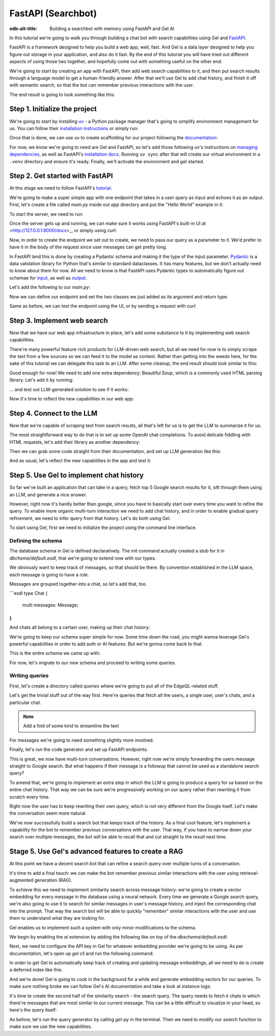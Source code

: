 .. _ref_guide_fastapi_gelai_searchbot:

=======
FastAPI (Searchbot)
=======

:edb-alt-title: Building a searchbot with memory using FastAPI and Gel AI

In this tutorial we're going to walk you through building a chat bot with search
capabilities using Gel and `FastAPI <https://fastapi.tiangolo.com/>`_.

FastAPI is a framework designed to help you build a web app, well, fast. And Gel
is a data layer designed to help you figure out storage  in your application,
and also do it fast. By the end of this tutorial you will have tried out
different aspects of using those two together, and hopefully come out with
something useful on the other end.

We're going to start by creating an app with FastAPI, then add web search
capabilities to it, and then put search results through a language model to get
a human-friendly answer. After that we'll use Gel to add chat history, and
finish it off with semantic search, so that the bot can remember previous
interactions with the user.

The end result is going to look something like this:

.. image::
    /docs/tutorials/placeholder.png
    :alt: Placeholder
    :width: 100%

Step 1. Initialize the project
==============================

We're going to start by installing `uv <https://docs.astral.sh/uv/>`_ - a Python
package manager that's going to simplify environment management for us. You can
follow their `installation instructions
<https://docs.astral.sh/uv/getting-started/installation/>`_ or simply run:

.. code-block:: bash
    $ curl -LsSf https://astral.sh/uv/install.sh | sh

Once that is done, we can use uv to create scaffolding for our project following
the `documentation <https://docs.astral.sh/uv/guides/projects/>`_:

.. code-block:: bash
    $ uv init searchbot \
      && cd searchbot

For now, we know we're going to need are Gel and FastAPI, so let's add those
following uv's instructions on `managing dependencies
<https://docs.astral.sh/uv/concepts/projects/dependencies/#optional-dependencies>`_,
as well as FastAPI's `installation docs
<https://fastapi.tiangolo.com/#installation>`_. Running ``uv sync`` after that
will create our virtual environment in a ``.venv`` directory and ensure it's
ready. Finally, we'll activate the environment and get started.

.. code-block:: bash
    $ uv add fastapi --optional standard \
      && uv add gel \
      && uv sync \
      && source .venv/bin/activate

Step 2. Get started with FastAPI
================================

At this stage we need to follow FastAPI's `tutorial
<https://fastapi.tiangolo.com/tutorial/>`_.

We're going to make a super simple app with one endpoint that takes in a user
query as input and echoes it as an output. First, let's create a file called
`main.py` inside out `app` directory and put the "Hello World" example in it:

.. code-block:: python
    :caption: app/main.py

    from fastapi import FastAPI

    app = FastAPI()


    @app.get("/")
    async def root():
        return {"message": "Hello World"}

To start the server, we need to run:

.. code-block:: bash
    $ fastapi dev main.py

Once the server gets up and running, we can make sure it works using FastAPI's
built-in UI at <http://127.0.0.1:8000/docs>_, or simply using `curl`:

.. code-block:: bash
    $ curl -X GET "http://localhost:8000/"

    {"message": "Hello World"}


Now, in order to create the endpoint we set out to create, we need to pass our
query as a parameter to it. We'd prefer to have it in the body of the request
since user messages can get pretty long.

In FastAPI land this is done by creating a Pydantic schema and making it the
type of the input parameter. `Pydantic <https://docs.pydantic.dev/latest/>`_ is
a data validation library for Python that's similar to standard dataclasses. It
has many features, but we don't actually need to know about them for now. All we
need to know is that FastAPI uses Pydantic types to automatically figure out
schemae for `input <https://fastapi.tiangolo.com/tutorial/body/>`_, as well as
`output <https://fastapi.tiangolo.com/tutorial/response-model/>`_.

Let's add the following to our `main.py`:

.. code-block:: python
    :caption: app/main.py
    from pydantic import BaseModel


    class SearchTerms(BaseModel):
        query: str

    class SearchResult(BaseModel):
        response: str | None = None
        sources: list[str] | None = None

Now we can define our endpoint and set the two classes we just added as its
argument and return type.

.. code-block:: python
    @app.post("/search")
    async def search(search_terms: SearchTerms) -> SearchResult:
        return SearchResult(response=search_terms.query)

Same as before, we can test the endpoint using the UI, or by sending a request
with `curl`:

.. code-block:: bash
    $ curl -X POST "http://localhost:8000/search" \
      -H "Content-Type: application/json" \
      -d '{"query": "test search"}'

    {"response":"test search","sources":null}

Step 3. Implement web search
============================

Now that we have our web app infrastructure in place, let's add some substance
to it by implementing web search capabilities.

There're many powerful feature-rich products for LLM-driven web search, but all
we need for now is to simply scrape the text from a few sources so we can feed
it to the model as context. Rather than getting into the weeds here, for the
sake of this tutorial we can delegate this task to an LLM. After some cleanup,
the end result should look similar to this:

.. code-block:: python
    :caption: app/web.py

    import requests
    from bs4 import BeautifulSoup
    from urllib.parse import quote_plus
    import time
    import re

    HEADERS = {
        "User-Agent": "Mozilla/5.0 (Windows NT 10.0; Win64; x64) AppleWebKit/537.36 (KHTML, like Gecko) Chrome/91.0.4472.124 Safari/537.36"
    }


    def search_google(query: str, limit: int = 5) -> list[str]:
        """
        Perform a Google search and return top URLs.
        """

        encoded_query = quote_plus(query)  # encode the search query
        search_url = f"https://www.google.com/search?q={encoded_query}"

        try:
            response = requests.get(search_url, headers=HEADERS)
            response.raise_for_status()

            soup = BeautifulSoup(response.text, "html.parser")
            result_block = soup.find_all("div", attrs={"class": "g"})

            search_results = []

            for result in result_block:
                link = result.find("a", href=True)
                title = result.find("h3")

                if link and title:
                    link = result.find("a", href=True)
                    if link["href"] not in search_results:
                        search_results.append(link["href"])

                        if len(search_results) >= limit:
                            break

            return search_results

        except requests.exceptions.RequestException as e:
            print(f"Error performing search: {e}")
            return []


    def extract_text_from_url(url: str) -> str:
        """
        Extract main text content from a webpage.
        """
        try:
            response = requests.get(url, headers=HEADERS, timeout=10)
            response.raise_for_status()

            soup = BeautifulSoup(response.text, "html.parser")

            # Remove script and style elements
            for element in soup(["script", "style", "header", "footer", "nav"]):
                element.decompose()

            # Get text and clean it up
            text = soup.get_text(separator=" ")
            # Remove extra whitespace
            text = re.sub(r"\s+", " ", text).strip()

            return text

        except Exception as e:
            print(f"Error extracting text from {url}: {e}")
            return ""


    def fetch_web_sources(query: str, limit: int = 5) -> list[tuple[str, str]]:
        """
        Perform search and extract text from results.
        Returns list of (url, text_content) tuples.
        """
        results = []
        urls = search_google(query, limit)

        for url in urls:
            text = extract_text_from_url(url)
            if text:  # Only include if we got some text
                results.append((url, text))
            # Be nice to servers
            time.sleep(1)

        return results

    if __name__ == "__main__":
        print(fetch_web_sources("gel database"))

Good enough for now! We need to add one extra dependency: Beautiful Soup, which
is a commonly used HTML parsing library. Let's add it by running:

.. code-block:: bash
    $ uv add beautifulsoup4

... and test out LLM-generated solution to see if it works:

.. code-block:: bash
    $ python3 app/web.py

Now it's time to reflect the new capabilities in our web app:

.. code-block:: python
    # more code...

    @app.post("/search")
    async def search(search_terms: SearchTerms) -> SearchResult:
        search_result = await generate(search_terms.query)
        return search_result


    async def do_search(query):
        return [{"url": url, "text": text} for url, text in fetch_text_results(query)]

Step 4. Connect to the LLM
==========================

Now that we're capable of scraping text from search results, all that's left for
us is to get the LLM to summarize it for us.

The most straightforward way to do that is to set up some OpenAI chat
completions. To avoid delicate fiddling with HTML requests, let's add their
library as another dependency:

.. code-block:: bash
    $ uv add openai

Then we can grab some code straight from their documentation, and set up LLM
generation like this:

.. code-block:: python
    async def generate(query):
        web_results = await do_search(query)

        system_prompt = (
            "You are a helpful assistant that answers user's questions"
            + " by finding relevant information in web search results"
        )

        prompt = f"User search query: {query}\n\nWeb search results:\n"

        for i, result in enumerate(web_results):
            prompt += f"Result {i} (URL: {result['url']}):\n"
            prompt += f"{result['text']}\n\n"

        completion = llm_client.chat.completions.create(
            model="gpt-4o-mini",
            messages=[
                {
                    "role": "system",
                    "content": system_prompt,
                },
                {
                    "role": "user",
                    "content": prompt,
                },
            ],
        )

        generated_query = completion.choices[0].message.content

        search_result = SearchResult(
            response=generated_query, sources=[result["url"] for result in web_results]
        )

        # search_result = SearchResult(sources=[result["url"] for result in web_results])
        return search_result

And as usual, let's reflect the new capabilities in the app and test it:

.. code-block:: python
    # beefed up endpoint

Step 5. Use Gel to implement chat history
=========================================

So far we've built an application that can take in a query, fetch top 5 Google
search results for it, sift through them using an LLM, and generate a nice
answer.

However, right now it's hardly better than google, since you have to basically
start over every time you want to refine the query. To enable more organic
multi-turn interaction we need to add chat history, and in order to enable
gradual query refinement, we need to infer query from that history. Let's do
both using Gel.

To start using Gel, first we need to initialize the project using the command
line interface.

.. code-block:: bash
    $ gel project init

Defining the schema
-------------------

The database schema in Gel is defined declaratively. The init command actually
created a stub for it in `dbchema/default.esdl`, that we're going to extend now
with our types.

We obviously want to keep track of messages, so that should be there. By
convention established in the LLM space, each message is going to have a role.

.. code-block:: sdl
    type Message {
        role: str;
        body: str;
        timestamp: datetime {
            default := datetime_current();
        }
        multi sources: str;
    }

Messages are grouped together into a chat, so let's add that, too.

```esdl
type Chat {
	multi messages: Message;
}
```

And chats all belong to a certain user, making up their chat history:

.. code-block:: sdl
    type User {
        name: str {
            constraint exclusive;
        }
        multi chats: ChatHistory;
    }

We're going to keep our schema super simple for now. Some time down the road,
you might wanna leverage Gel's powerful capabilities in order to add auth or AI
features. But we're gonna come back to that.

This is the entire schema we came up with:

.. code-block:: sdl
    module default {
        type Message {
            role: str;
            body: str;
            timestamp: datetime {
                default := datetime_current();
            }
            multi sources: str;
        }

        type Chat {
            multi messages: Message;
        }

        type User {
            name: str {
                constraint exclusive;
            }
            multi chats: ChatHistory;
        }
    }

For now, let's migrate to our new schema and proceed to writing some queries.

.. code-block:: sdl
    $ gel migration create

.. code-block:: sdl
    $ gel migrate

Writing queries
---------------

First, let's create a directory called `queries` where we're going to put all of
the EdgeQL-related stuff.

Let's get the trivial stuff out of the way first. Here're queries that fetch all
the users, a single user, user's chats, and a particular chat.

.. note::
   Add a fold of some kind to streamline the text

.. code-block:: edgeql

For messages we're going to need something slightly more involved.

Finally, let's run the code generator and set up FastAPI endpoints.

This is great, we now have multi-turn conversations. However, right now we're
simply forwarding the users message straight to Google search. But what happens
if their message is a followup that cannot be used as a standalone search query?

To amend that, we're going to implement an extra step in which the LLM is going
to produce a query for us based on the entire chat history. That way we can be
sure we're progressively working on our query rather than rewriting it from
scratch every time.

Right now the user has to keep rewriting their own query, which is not very
different from the Google itself. Let's make the conversation seem more natural.

We've now successfully build a search bot that keeps track of the history. As a
final cool feature, let's implement a capability for the bot to remember
previous conversations with the user. That way, if you have to narrow down your
search over multiple messages, the bot will be able to recall that and cut
straight to the result next time.

Stage 5. Use Gel's advanced features to create a RAG
====================================================

At this point we have a decent search bot that can refine a search query over
multiple turns of a conversation.

It's time to add a final touch: we can make the bot remember previous similar
interactions with the user using retrieval-augmented generation (RAG).

To achieve this we need to implement similarity search across message history:
we're going to create a vector embedding for every message in the database using
a neural network. Every time we generate a Google search query, we're also going
to use it to search for similar messages in user's message history, and inject
the corresponding chat into the prompt. That way the search bot will be able to
quickly "remember" similar interactions with the user and use them to understand
what they are looking for.

Gel enables us to implement such a system with only minor modifications to the
schema.

We begin by enabling the `ai` extension by adding the following like on top of
the `dbschema/default.esdl`:

.. code-block:: sdl
    using extension ai;

    module default {
        # type definitions
    }

Next, we need to configure the API key in Gel for whatever embedding provider
we're going to be using. As per documentation, let's open up `gel cli` and run
the following command:

.. code-block:: edgeql
    configure current database
    insert ext::ai::OpenAIProviderConfig {
      secret := 'sk-....',
    };

In order to get Gel to automatically keep track of creating and updating message
embeddings, all we need to do is create a deferred index like this:

.. code-block:: sdl
    type Message {
        role: str;
        body: str;
        timestamp: datetime {
            default := datetime_current();
        }
        multi sources: str;

        deferred index ext::ai::index(embedding_model := 'text-embedding-3-small')
            on (.body);
    }

And we're done! Gel is going to cook in the background for a while and generate
embedding vectors for our queries. To make sure nothing broke we can follow
Gel's AI documentation and take a look at instance logs:

.. code-block:: bash
   $ gel instance logs -I searchbot

It's time to create the second half of the similarity search - the search query.
The query needs to fetch `k` chats in which there're messages that are most
similar to our current message. This can be a little difficult to visualize in
your head, so here's the query itself:

.. code-block:: edgeql
    # queries

As before, let's run the query generator by calling `gel-py` in the terminal.
Then we need to modify our `search` function to make sure we use the new
capabilities.




